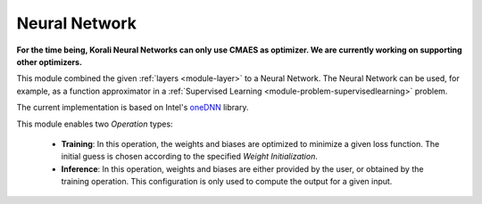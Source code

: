 ***************
Neural Network
***************

**For the time being, Korali Neural Networks can only use CMAES as optimizer. We are currently working on supporting other optimizers.**

This module combined the given :ref:`layers <module-layer>` to a Neural Network. The Neural Network can be used, for example, as a function approximator in a :ref:`Supervised Learning <module-problem-supervisedlearning>` problem. 

The current implementation is based on Intel's `oneDNN <https://github.com/oneapi-src/oneDNN>`_ library.

This module enables two *Operation* types:

 + **Training**: In this operation, the weights and biases are optimized to minimize a given loss function. The initial guess is chosen according to the specified *Weight Initialization*. 
 
 + **Inference**: In this operation, weights and biases are either provided by the user, or obtained by the training operation. This configuration is only used to compute the output for a given input.
 
